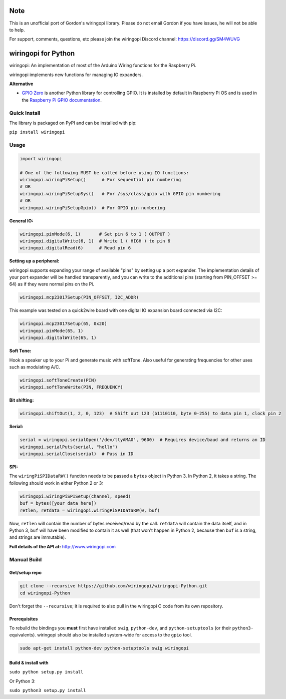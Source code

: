 Note
~~~~

This is an unofficial port of Gordon's wiringopi library. Please do not
email Gordon if you have issues, he will not be able to help.

For support, comments, questions, etc please join the wiringopi Discord
channel: https://discord.gg/SM4WUVG

wiringopi for Python
~~~~~~~~~~~~~~~~~~~

wiringopi: An implementation of most of the Arduino Wiring functions for
the Raspberry Pi.

wiringopi implements new functions for managing IO expanders.

**Alternative**

* `GPIO Zero <https://github.com/gpiozero/gpiozero>`_ is another Python library for controlling GPIO.  It is installed by default in Raspberry Pi OS and is used in the `Raspberry Pi GPIO documentation <https://www.raspberrypi.org/documentation/usage/gpio/python/>`_.

Quick Install
=============

.. image:: https://badge.fury.io/py/wiringopi.svg
   :alt: PyPI version badge
   :target: https://pypi.org/project/wiringopi/

The library is packaged on PyPI and can be installed with pip:

``pip install wiringopi``

Usage
=====

.. code:: python

    import wiringopi

    # One of the following MUST be called before using IO functions:
    wiringopi.wiringPiSetup()      # For sequential pin numbering
    # OR
    wiringopi.wiringPiSetupSys()   # For /sys/class/gpio with GPIO pin numbering
    # OR
    wiringopi.wiringPiSetupGpio()  # For GPIO pin numbering

**General IO:**

.. code:: python

    wiringopi.pinMode(6, 1)       # Set pin 6 to 1 ( OUTPUT )
    wiringopi.digitalWrite(6, 1)  # Write 1 ( HIGH ) to pin 6
    wiringopi.digitalRead(6)      # Read pin 6

**Setting up a peripheral:**

wiringopi supports expanding your range of available "pins" by setting up
a port expander. The implementation details of your port expander will
be handled transparently, and you can write to the additional pins
(starting from PIN\_OFFSET >= 64) as if they were normal pins on the Pi.

.. code:: python

    wiringopi.mcp23017Setup(PIN_OFFSET, I2C_ADDR)

This example was tested on a quick2wire board with one digital IO
expansion board connected via I2C:

.. code:: python

    wiringopi.mcp23017Setup(65, 0x20)
    wiringopi.pinMode(65, 1)
    wiringopi.digitalWrite(65, 1)

**Soft Tone:**

Hook a speaker up to your Pi and generate music with softTone. Also
useful for generating frequencies for other uses such as modulating A/C.

.. code:: python

    wiringopi.softToneCreate(PIN)
    wiringopi.softToneWrite(PIN, FREQUENCY)

**Bit shifting:**

.. code:: python

    wiringopi.shiftOut(1, 2, 0, 123)  # Shift out 123 (b1110110, byte 0-255) to data pin 1, clock pin 2

**Serial:**

.. code:: python

    serial = wiringopi.serialOpen('/dev/ttyAMA0', 9600)  # Requires device/baud and returns an ID
    wiringopi.serialPuts(serial, "hello")
    wiringopi.serialClose(serial)  # Pass in ID

**SPI:**

The ``wiringPiSPIDataRW()`` function needs to be passed a ``bytes``
object in Python 3. In Python 2, it takes a string. The following should
work in either Python 2 or 3:

.. code:: python

    wiringopi.wiringPiSPISetup(channel, speed)
    buf = bytes([your data here])
    retlen, retdata = wiringopi.wiringPiSPIDataRW(0, buf)

Now, ``retlen`` will contain the number of bytes received/read by the
call. ``retdata`` will contain the data itself, and in Python 3, ``buf``
will have been modified to contain it as well (that won't happen in
Python 2, because then ``buf`` is a string, and strings are immutable).

**Full details of the API at:** http://www.wiringopi.com

Manual Build
============

Get/setup repo
--------------

.. code:: bash

    git clone --recursive https://github.com/wiringopi/wiringopi-Python.git
    cd wiringopi-Python

Don't forget the ``--recursive``; it is required to also pull in the
wiringopi C code from its own repository.

Prerequisites
-------------

To rebuild the bindings you **must** first have installed ``swig``,
``python-dev``, and ``python-setuptools`` (or their ``python3-``
equivalents). wiringopi should also be installed system-wide for access
to the ``gpio`` tool.

.. code:: bash

    sudo apt-get install python-dev python-setuptools swig wiringopi

Build & install with
--------------------

``sudo python setup.py install``

Or Python 3:

``sudo python3 setup.py install``

